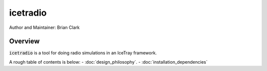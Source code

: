 .. _iceradio:

icetradio
~~~~~~~~~

Author and Maintainer: Brian Clark

Overview
========

:code:`icetradio` is a tool for doing radio simulations in an IceTray framework.

A rough table of contents is below:
- :doc:`design_philosophy`.
- :doc:`installation_dependencies`

